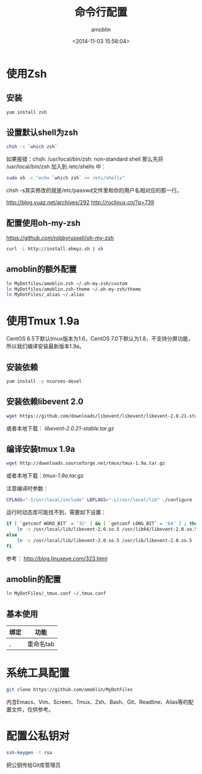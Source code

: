 #+TITLE: 命令行配置
#+AUTHOR: amoblin
#+EMAIL: amoblin@gmail.com
#+DATE: <2014-11-03 15:58:04>
#+OPTIONS: ^:{}

* 使用Zsh
** 安装
#+BEGIN_SRC sh
yum install zsh
#+END_SRC
** 设置默认shell为zsh
#+BEGIN_SRC sh
chsh -s `which zsh`

#+END_SRC

如果报错：chsh: /usr/local/bin/zsh: non-standard shell
那么先将 /usr/local/bin/zsh 加入到 /etc/shells 中：
#+BEGIN_SRC sh
sudo sh -c "echo `which zsh` >> /etc/shells"
#+END_SRC

chsh -s其实修改的就是/etc/passwd文件里和你的用户名相对应的那一行。

http://blog.yuaz.net/archives/292
http://roclinux.cn/?p=739

** 配置使用oh-my-zsh
https://github.com/robbyrussell/oh-my-zsh
#+BEGIN_SRC sh
curl -L http://install.ohmyz.sh | sh
#+END_SRC
** amoblin的额外配置
#+BEGIN_SRC sh
ln MyDotfiles/amoblin.zsh ~/.oh-my-zsh/custom
ln MyDotfiles/amoblin.zsh-theme ~/.oh-my-zsh/theme
ln MyDotFiles/_alias ~/.alias
#+END_SRC

* 使用Tmux 1.9a
CentOS 6.5下默认tmux版本为1.6，CentOS 7.0下默认为1.8，不支持分屏功能，所以我们编译安装最新版本1.9a。
** 安装依赖
#+BEGIN_SRC sh
yum install -y ncurses-devel
#+END_SRC
** 安装依赖libevent 2.0
#+BEGIN_SRC sh
wget https://github.com/downloads/libevent/libevent/libevent-2.0.21-stable.tar.gz
#+END_SRC
或者本地下载： [[software/libevent-2.0.21-stable.tar.gz][libevent-2.0.21-stable.tar.gz]]
** 编译安装tmux 1.9a
#+BEGIN_SRC sh
wget http://downloads.sourceforge.net/tmux/tmux-1.9a.tar.gz
#+END_SRC
或者本地下载：[[software/tmux-1.9a.tar.gz][tmux-1.9a.tar.gz]]

注意编译时参数：
#+BEGIN_SRC sh
CFLAGS="-I/usr/local/include" LDFLAGS="-L//usr/local/lib" ./configure
#+END_SRC

运行时动态库可能找不到，需要如下设置：
#+BEGIN_SRC sh
if [ `getconf WORD_BIT` = '32' ] && [ `getconf LONG_BIT` = '64' ] ; then
    ln -s /usr/local/lib/libevent-2.0.so.5 /usr/lib64/libevent-2.0.so.5
else
    ln -s /usr/local/lib/libevent-2.0.so.5 /usr/lib/libevent-2.0.so.5
fi
#+END_SRC

参考： http://blog.linuxeye.com/323.html
** amoblin的配置
#+BEGIN_SRC sh
ln MyDotFiles/_tmux.conf ~/.tmux.conf
#+END_SRC
** 基本使用
| 绑定 | 功能      |
|------+-----------|
| ,    | 重命名tab |

* 系统工具配置
#+BEGIN_SRC sh
git clone https://github.com/amoblin/MyDotFiles
#+END_SRC
内含Emacs、Vim、Screen、Tmux、Zsh、Bash、Git、Readline、Alias等的配置文件，仅供参考。
* 配置公私钥对
#+BEGIN_SRC sh
ssh-keygen -t rsa
#+END_SRC
把公钥传给Git库管理员
